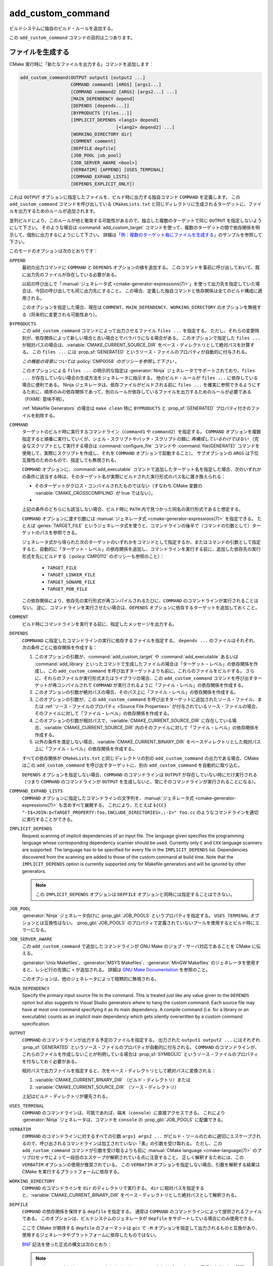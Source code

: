add_custom_command
------------------

ビルドシステムに独自のビルド・ルールを追加する。

この ``add_custom_command`` コマンドの目的は二つあります。

ファイルを生成する
^^^^^^^^^^^^^^^^^^

CMake 実行時に「新たなファイルを出力する」コマンドを追加します：

.. code-block:: cmake

  add_custom_command(OUTPUT output1 [output2 ...]
                     COMMAND command1 [ARGS] [args1...]
                     [COMMAND command2 [ARGS] [args2...] ...]
                     [MAIN_DEPENDENCY depend]
                     [DEPENDS [depends...]]
                     [BYPRODUCTS [files...]]
                     [IMPLICIT_DEPENDS <lang1> depend1
                                      [<lang2> depend2] ...]
                     [WORKING_DIRECTORY dir]
                     [COMMENT comment]
                     [DEPFILE depfile]
                     [JOB_POOL job_pool]
                     [JOB_SERVER_AWARE <bool>]
                     [VERBATIM] [APPEND] [USES_TERMINAL]
                     [COMMAND_EXPAND_LISTS]
                     [DEPENDS_EXPLICIT_ONLY])

これは ``OUTPUT`` オプションに指定したファイルを、ビルド時に出力する独自コマンド ``COMMAND`` を定義します。
この ``add_custom_command`` コマンドを呼び出している ``CMakeLists.txt`` と同じディレクトリに生成されるターゲットに、ファイルを出力するためのルールが追加されます。

並列ビルドにより、このルールが他と衝突する可能性があるので、独立した複数のターゲットで同じ ``OUTPUT`` を指定しないようにして下さい。
そのような場合は :command:`add_custom_target` コマンドを使って、複数のターゲットの間で依存関係を明示して、個別に出力するにようにして下さい。
詳細は「`例：複数のターゲット毎にファイルを生成する`_」のサンプルを参照して下さい。

このモードのオプションは次のとおりです：

``APPEND``
  最初の出力コマンドに ``COMMAND`` と ``DEPENDS`` オプションの値を追加する。
  このコマンドを事前に呼び出しておいて、既に出力先のファイルが存在している必要がある。

  以前の呼び出しで「:manual:`ジェネレータ式 <cmake-generator-expressions(7)>`」を使って出力先を指定していた場合は、今回の呼び出しでも同じ出力先にすること。
  この場合、定義した独自コマンドと依存関係は全てのビルド構成に適用される。

  このオプションを指定した場合、現在は ``COMMENT``、``MAIN_DEPENDENCY``、``WORKING_DIRECTORY`` のオプションを無視する（将来的に変更される可能性あり）。

``BYPRODUCTS``
  .. versionadded:: 3.2

  この ``add_custom_command`` コマンドによって出力させるファイル ``files ...`` を指定する。
  ただし、それらの変更時刻が、依存関係によって新しい場合と古い場合とでバラバラになる場合がある。
  このオプションで指定した ``files ...`` が相対パスの場合は、:variable:`CMAKE_CURRENT_SOURCE_DIR` をベース・ディレクトリとして絶対パスを計算する。
  この ``files ...`` には :prop_sf:`GENERATED` というソース・ファイルのプロパティが自動的に付与される。

  *この機能の背景については* :policy:`CMP0058` *のポリシーを参照して下さい* 。

  このオプションによる ``files ...`` の明示的な指定は :generator:`Ninja` ジェネレータでサポートされており、``files ...`` が存在していない場合の生成方法をジェネレータに指示する。
  他のビルド・ルールが ``files ...`` に依存している場合に便利である。
  Ninja ジェネレータは、依存ファイルがビルドされる前に ``files ...`` を確実に参照できるようにするために、順序のみの依存関係であって、別のルールが依存しているファイルを出力するためのルールが必要である（FIXME: 意味不明）。

  :ref:`Makefile Generators` の場合は ``make clean`` 時に ``BYPRODUCTS`` と :prop_sf:`GENERATED` プロパティ付きのファイルを削除する。

  .. versionadded:: 3.20
    ``BYPRODUCTS`` オプションの引数に、制限された一連の「:manual:`ジェネレータ式 <cmake-generator-expressions(7)>`」を使用できるようになった。
    ただし :ref:`Target-dependent expressions <Target-Dependent Queries>` は利用できない。

``COMMAND``
  ターゲットのビルド時に実行するコマンドライン（``command1`` や ``command2``）を指定する。
  ``COMMAND`` オプションを複数指定すると順番に実行していくが、シェル・スクリプトやバッチ・スクリプトの類に *再構成しているわけではない*
  （完全なスクリプトとして実行する場合は :command:`configure_file` コマンドや :command:`file(GENERATE)` コマンドを使用して、実際にスクリプトを作成し、それを ``COMMAND`` オプションで起動すること）。
  サブオプションの ``ARGS`` は下位互換性のためのもので、指定しても無視される。

  ``COMMAND`` オプションに、:command:`add_executable` コマンドで追加したターゲット名を指定した場合、次のいずれかの条件に該当する時は、そのターゲット名が実際にビルドされた実行形式のパス名に置き換えられる：

  * そのターゲットがクロス・コンパイルされたものではない（すなわち CMake 変数の :variable:`CMAKE_CROSSCOMPILING` が true ではない）。
  * .. versionadded:: 3.6
      そのターゲットはクロス・コンパイルされているが、それを実行するためのエミュレータが提供されている（すなわち :prop_tgt:`CROSSCOMPILING_EMULATOR` というターゲットのプロパティが付与されている）。
      この場合、ターゲットのパス名の前に :prop_tgt:`CROSSCOMPILING_EMULATOR` プロパティの内容（エミュレータ）が自動的に追加される。

  上記の条件のどちらにも該当しない場合、ビルド時に ``PATH`` 内で見つかった同名の実行形式であると想定する。

  ``COMMAND`` オプションに渡す引数には :manual:`ジェネレータ式 <cmake-generator-expressions(7)>` を指定できる。
  たとえば :genex:`TARGET_FILE` というジェネレータ式を使うと、コマンドラインの後半で（コマンドの引数として）ターゲットのパスを参照できる。

  ジェネレータ式から得られた次のターゲットのいずれかをコマンドとして指定するか、またはコマンドの引数として指定すると、自動的に「ターゲット・レベル」の依存関係を追加し、コマンドラインを実行する前に、追加した依存先の実行形式を先にビルドする（:policy:`CMP0112` のポリシーも参照のこと）：

    * ``TARGET_FILE``
    * ``TARGET_LINKER_FILE``
    * ``TARGET_SONAME_FILE``
    * ``TARGET_PDB_FILE``

  この依存関係により、依存先の実行形式が再コンパイルされるたびに、``COMMAND`` のコマンドラインが実行されることはない。
  逆に、コマンドラインを実行させたい場合は、``DEPENDS`` オプションに依存するターゲットを追加しておくこと。


``COMMENT``
  ビルド時にコマンドラインを実行する前に、指定したメッセージを出力する。

  .. versionadded:: 3.26
    ``COMMENT`` オプションに渡す引数に :manual:`ジェネレータ式 <cmake-generator-expressions(7)>` を指定できるようになった。

``DEPENDS``
  ``COMMNAND`` に指定したコマンドラインの実行に依存するファイルを指定する。
  ``depends ...`` のファイルはそれぞれ、次の条件ごとに依存関係を作成する：

  1. このオプションの引数が、:command:`add_custom_target` や :command:`add_executable` あるいは :command:`add_library` といったコマンドで生成したファイルの場合は「ターゲット・レベル」の依存関係を作成し、この ``add_custom_command`` を呼び出すターゲットよりも前に、これらのファイルをビルドする。
     さらに、それらのファイルが実行形式またはライブラリの場合、この ``add_custom_command`` コマンドを呼び出すターゲットが再コンパイルされて ``COMMAND`` が実行されるように「ファイル・レベル」の依存関係を作成する。

  2. このオプションの引数が絶対パスの場合、そのパス上に「ファイル・レベル」の依存関係を作成する。

  3. このオプションの引数が、この ``add_custom_command`` を呼び出すターゲットに追加されたソース・ファイル、または :ref:`ソース・ファイルのプロパティ <Source File Properties>` が付与されているソース・ファイルの場合、そのファイルに対して「ファイル・レベル」の依存関係を作成する。

  4. このオプションの引数が相対パスで、:variable:`CMAKE_CURRENT_SOURCE_DIR` に存在している場合、:variable:`CMAKE_CURRENT_SOURCE_DIR` 内のそのファイルに対して「ファイル・レベル」の依存関係を作成する。

  5. 以外の条件を満足しない場合、:variable:`CMAKE_CURRENT_BINARY_DIR` をベースディレクトリとした相対パス上に「ファイル・レベル」の依存関係を作成する。

  すべての依存関係が ``CMakeLists.txt`` と同じディレクトリの別の ``add_custom_command`` の出力である場合、CMake はこの ``add_custom_command`` を呼び出すターゲットに、別の ``add_custom_command`` を自動的に取り込む。

  .. versionadded:: 3.16
    依存関係が同じディレクトリ内のターゲットまたはそのビルド イベントの ``BYPRODUCTS`` として引数に指定されている場合、そこで生成するファイルを確実に利用できるようにするために「ターゲット・レベル」の依存関係を作成するようになった。

  ``DEPENDS`` オプションを指定しない場合、``COMMAND`` のコマンドラインは ``OUTPUT`` が存在していない時にだけ実行される
  （つまり ``COMMAND`` のコマンドラインが ``OUTPUT`` を生成しないと、常にそのコマンドラインが実行されることになる）。

  .. versionadded:: 3.1
    ``DEPENDS`` オプションに渡す引数に :manual:`ジェネレータ式 <cmake-generator-expressions(7)>` を指定できるようになった。

``COMMAND_EXPAND_LISTS``
  .. versionadded:: 3.8

  ``COMMAND`` オプションに指定したコマンドラインの文字列を、:manual:`ジェネレータ式 <cmake-generator-expressions(7)>` も含めすべて展開する。
  これにより、たとえば ``${CC} "-I$<JOIN:$<TARGET_PROPERTY:foo,INCLUDE_DIRECTORIES>,;-I>" foo.cc`` のようなコマンドラインを適切に実行することができる。

``IMPLICIT_DEPENDS``
  Request scanning of implicit dependencies of an input file.
  The language given specifies the programming language whose corresponding dependency scanner should be used.
  Currently only ``C`` and ``CXX`` language scanners are supported.
  The language has to be specified for every file in the ``IMPLICIT_DEPENDS`` list.
  Dependencies discovered from the scanning are added to those of the custom command at build time.
  Note that the ``IMPLICIT_DEPENDS`` option is currently supported only for Makefile generators and will be ignored by other generators.

  .. note::

    この ``IMPLICIT_DEPENDS`` オプションは ``DEPFILE`` オプションと同時には指定することはできない。

``JOB_POOL``
  .. versionadded:: 3.15

  :generator:`Ninja` ジェネレータ向けに :prop_gbl:`JOB_POOLS` というプロパティを指定する。
  ``USES_TERMINAL`` オプションとは互換性はない。
  :prop_gbl:`JOB_POOLS` のプロパティで定義されていないプールを使用するとビルド時にエラーになる。

``JOB_SERVER_AWARE``
  .. versionadded:: 3.28

  この ``add_custom_command`` で追加したコマンドラインが GNU Make のジョブ・サーバ対応であることを CMake に伝える。

  :generator:`Unix Makefiles`、:generator:`MSYS Makefiles`、:generator:`MinGW Makefiles` のジェネレータを使用すると、レシピ行の先頭に ``+`` が追加される。
  詳細は `GNU Make Documentation`_ を参照のこと。

  このオプションは、他のジェネレータによって暗黙的に無視される。

.. _`GNU Make Documentation`: https://www.gnu.org/software/make/manual/html_node/MAKE-Variable.html

``MAIN_DEPENDENCY``
  Specify the primary input source file to the command.
  This is treated just like any value given to the ``DEPENDS`` option but also suggests to Visual Studio generators where to hang the custom command.
  Each source file may have at most one command specifying it as its main dependency.
  A compile command (i.e. for a library or an executable) counts as an implicit main dependency which gets silently overwritten by a custom command specification.

``OUTPUT``
  ``COMMAND`` のコマンドラインが出力する予定のファイルを指定する。
  出力された ``output1 output2 ...`` にはそれぞれ :prop_sf:`GENERATED` というソース・ファイルのプロパティが自動的に付与される。
  ``COMMAND`` のコマンドラインが、これらのファイルを作成しないことが判明している場合は :prop_sf:`SYMBOLIC` というソース・ファイルのプロパティを付与しておく必要がある。

  相対パスで出力ファイルを指定すると、次をベース・ディレクトリとして絶対パスに変換される：

  1. :variable:`CMAKE_CURRENT_BINARY_DIR` （ビルド・ディレクトリ）または

  2. :variable:`CMAKE_CURRENT_SOURCE_DIR` （ソース・ディレクトリ）

  上記はビルド・ディレクトリが優先される。

  .. versionadded:: 3.20
    ``OUTPUT`` オプションの引数に、制限された一連の「:manual:`ジェネレータ式 <cmake-generator-expressions(7)>`」を使用できるようになった。
    ただし :ref:`Target-dependent expressions <Target-Dependent Queries>` は利用できない。

``USES_TERMINAL``
  .. versionadded:: 3.2

  ``COMMAND`` のコマンドラインは、可能であれば、端末（``console``）に直接アクセスできる。
  これにより :generator:`Ninja` ジェネレータは、コマンドを ``console`` の  :prop_gbl:`JOB_POOLS` に配置できる。

``VERBATIM``
  ``COMMAND`` のコマンドラインに対するすべての引数 ``args1 args2 ...`` がビルド・ツールのために適切にエスケープされるので、呼び出されるコマンドラインは加工されていない「素」の引数を受け取れる。
  ただし、この ``add_custom_command`` コマンドが引数を受け取るよりも前に :manual:`CMake language <cmake-language(7)>` のプリプロセッサによって一段目のエスケープが解釈されている点に注意すること。
  正しく解釈するためには、この ``VERBATIM`` オプションの使用が推奨されている。
  この ``VERBATIM`` オプションを指定しない場合、引数を解釈する結果は CMake を実行するプラットフォームに依存する。

``WORKING_DIRECTORY``
  ``COMMAND`` のコマンドラインを ``dir`` のディレクトリで実行する。
  ``dir`` に相対パスを指定すると、:variable:`CMAKE_CURRENT_BINARY_DIR` をベース・ディレクトリとした絶対パスとして解釈される。

  .. versionadded:: 3.13
    ``WORKING_DIRECTORY`` オプションに渡す引数に :manual:`ジェネレータ式 <cmake-generator-expressions(7)>` を指定できるようになった。

``DEPFILE``
  .. versionadded:: 3.7

  ``COMMAND`` の依存関係を保持する ``depfile`` を指定する。
  通常は ``COMMAND`` のコマンドラインによって提供されるファイルである。
  このオプションは、ビルドシステムのジェネレータが ``depfile`` をサポートしている場合にのみ使用できる。

  ここで CMake が期待する ``depfile`` のフォーマットは ``gcc`` で ``-M`` オプションを指定して出力されるものと互換があり、使用するジェネレータやプラットフォームに依存したものではない。

  `BNF <https://en.wikipedia.org/wiki/Backus%E2%80%93Naur_form>`_ 記法を使った正式の構文は次のとおり：

  .. raw:: latex

    \begin{small}

  .. productionlist:: depfile
    depfile: `rule`*
    rule: `targets` (':' (`separator` `dependencies`?)?)? `eol`
    targets: `target` (`separator` `target`)* `separator`*
    target: `pathname`
    dependencies: `dependency` (`separator` `dependency`)* `separator`*
    dependency: `pathname`
    separator: (`space` | `line_continue`)+
    line_continue: '\' `eol`
    space: ' ' | '\t'
    pathname: `character`+
    character: `std_character` | `dollar` | `hash` | `whitespace`
    std_character: <any character except '$', '#' or ' '>
    dollar: '$$'
    hash: '\#'
    whitespace: '\ '
    eol: '\r'? '\n'

  .. raw:: latex

    \end{small}

  .. note::

     ``pathname`` の中にあるスラッシュ（``/``）やバックスラッシュ（``\``）はディレクトリの区切り文字として解釈される。

  .. versionadded:: 3.7
    :generator:`Ninja` ジェネレータは全てのバージョンで、この ``DEPFILE`` オプションをサポートしている。

  .. versionadded:: 3.17
    この ``DEPFILE`` オプションのサポートを含む :generator:`Ninja Multi-Config` ジェネレータが追加された。

  .. versionadded:: 3.20
    :ref:`Makefile Generators` を追加した。

    .. note::

      :ref:`Makefile Generators` 使用時は、この ``DEPFiLE`` オプションと ``IMPLICIT_DEPENDS`` オプションを同時に指定することはできない。

  .. versionadded:: 3.21
    Visual Studio 2012 以降の :ref:`Visual Studio Generators` ジェネレータと :generator:`Xcode` ジェネレータのサポートが追加された。
    さらに「:manual:`ジェネレータ式 <cmake-generator-expressions(7)>`」のサポートも追加された。

  上記以外のジェネレータで、 この ``DEPFILE`` オプションを使うとエラーになる。

  ``depfile`` を相対パスで指定すると :variable:`CMAKE_CURRENT_BINARY_DIR` をベース・ディレクトリとして解釈され、さらに ``depfile`` の中の ``pathname`` などに記述した相対パスも :variable:`CMAKE_CURRENT_BINARY_DIR` をベース・ディレクトリとしてパスを計算する。
  :policy:`CMP0116` のポリシーも参照のこと（このオプションは :ref:`Makefile Generators` や :ref:`Visual Studio Generators`、そして :generator:`Xcode` ジェネレータに対して常に ``NEW`` の機能として扱われる）。

``DEPENDS_EXPLICIT_ONLY``

  .. versionadded:: 3.27

  ``DEPENDS`` オプションで指定したものが ``COMMAND`` のコマンドラインに必要なすべての依存関係（ファイル）であり、他に暗黙的な依存関係は必要ないことを CMake に伝える。

  このオプションを指定しない場合、ターゲットが ``COMMAND`` に指定したコマンドラインの出力を必要とする場合、CMake はこのコマンドラインがターゲットにとって暗黙的な依存関係に含まれるものとみなす。

  CMake 変数の :variable:`CMAKE_ADD_CUSTOM_COMMAND_DEPENDS_EXPLICIT_ONLY` を ``ON`` にすると、全ての ``COMMAND`` のコマンドラインでこのオプションが有効になる。

  現在 :ref:`Ninja Generators` だげが、このオプションを利用して不要な暗黙的な依存関係を削除している。

  :prop_tgt:`OPTIMIZE_DEPENDENCIES` というターゲットのプロパティも参照のこと（これは一部のシナリオで、ターゲットの依存関係の影響を軽減する別の手段を提供する場合がある）。

例：ファイルを生成する
^^^^^^^^^^^^^^^^^^^^^^

``COMMAND`` に指定したコマンドラインを使用して、ターゲットのソース・ファイルを生成できます。
例えば、次のコードは：

.. code-block:: cmake

  add_custom_command(
    OUTPUT out.c
    COMMAND someTool -i ${CMAKE_CURRENT_SOURCE_DIR}/in.txt
                     -o out.c
    DEPENDS ${CMAKE_CURRENT_SOURCE_DIR}/in.txt
    VERBATIM)
  add_library(myLib out.c)

``someTool`` を実行し ``out.c`` を生成するコマンドラインを ``add_custom_command`` で追加し、ライブラリの一部としてそのファイルをコンパイルしています。
このコマンドラインは ``in.txt`` ファイルが変更されるたびに実行されます。

.. versionadded:: 3.20
  「:manual:`ジェネレータ式 <cmake-generator-expressions(7)>`」を使って、ビルド構成ごとに出力を指定できるようになった。
  例えば、次のコードは：

  .. code-block:: cmake

    add_custom_command(
      OUTPUT "out-$<CONFIG>.c"
      COMMAND someTool -i ${CMAKE_CURRENT_SOURCE_DIR}/in.txt
                       -o "out-$<CONFIG>.c"
                       -c "$<CONFIG>"
      DEPENDS ${CMAKE_CURRENT_SOURCE_DIR}/in.txt
      VERBATIM)
    add_library(myLib "out-$<CONFIG>.c")

  ``someTool`` を実行して ``out-<config>.c`` （``<config>`` は ``Release`` や ``Debug`` などのビルド構成の種類）を生成するコマンドラインを ``add_custom_command`` で追加し、ライブラリの一部としてそのファイルをコンパイルしている。

例：複数のターゲット毎にファイルを生成する
""""""""""""""""""""""""""""""""""""""""""

``COMMAND`` に指定したコマンドラインの出力を、独立した複数のターゲットが必要とする場合、それらのターゲットが依存する単一のターゲットを用意して、それに接続する必要があります。
次のような例を考えてみましょう：

.. code-block:: cmake

  add_custom_command(
    OUTPUT table.csv
    COMMAND makeTable -i ${CMAKE_CURRENT_SOURCE_DIR}/input.dat
                      -o table.csv
    DEPENDS ${CMAKE_CURRENT_SOURCE_DIR}/input.dat
    VERBATIM)
  add_custom_target(generate_table_csv DEPENDS table.csv)

  add_custom_command(
    OUTPUT foo.cxx
    COMMAND genFromTable -i table.csv -case foo -o foo.cxx
    DEPENDS table.csv           # file-level dependency
            generate_table_csv  # target-level dependency
    VERBATIM)
  add_library(foo foo.cxx)

  add_custom_command(
    OUTPUT bar.cxx
    COMMAND genFromTable -i table.csv -case bar -o bar.cxx
    DEPENDS table.csv           # file-level dependency
            generate_table_csv  # target-level dependency
    VERBATIM)
  add_library(bar bar.cxx)

二つ目の ``add_custom_command`` で追加したコマンドラインが生成する ``foo.cxx`` はターゲットの ``foo`` でのみ必要で、三つ目の ``add_custom_command`` で追加したコマンドラインが生成する ``bar.cxx`` はターゲットの ``bar`` でのみ必要ですが、 *両方* のターゲットは一つ目の
``add_custom_command`` で追加したコマンドラインが生成する ``table.csv`` が一時的に必要になります。
``foo`` と ``bar`` は同時にビルドできる独立したターゲットであるため、``add_custom_command`` を別のターゲット（たとえば ``generate_table_csv``）向けに呼び出すことで、二つ目と三つ目の ``add_custom_command`` が同じ ``table.csv`` を生成するために「競合状態になる」ことを回避できます。
その場合、``foo.cxx`` と ``bar.cxx`` を生成する ``add_custom_command`` は、それぞれ ``generate_table_csv`` を「ターゲット・レベル」の依存関係に指定することになるので、``generate_table_csv`` というターゲットがビルドされるまで、``foo`` と ``bar`` の二つターゲットはビルドされることはありません。

.. _`add_custom_command(TARGET)`:

いろいろなイベントを追加する
^^^^^^^^^^^^^^^^^^^^^^^^^^^^

二つ目は、ライブラリや実行形式といったターゲットに「独自（*Custom*）」コマンドを定義します。
これはターゲットをビルドする前後で何か処理したい場合に便利です。
ここで定義した独自コマンドはターゲットの一部となり、ターゲットをビルドする時にだけ実行されます。
ターゲットが既に存在している場合、この独自コマンドは実行されません。

.. code-block:: cmake

  add_custom_command(TARGET <target>
                     PRE_BUILD | PRE_LINK | POST_BUILD
                     COMMAND command1 [ARGS] [args1...]
                     [COMMAND command2 [ARGS] [args2...] ...]
                     [BYPRODUCTS [files...]]
                     [WORKING_DIRECTORY dir]
                     [COMMENT comment]
                     [VERBATIM]
                     [COMMAND_EXPAND_LISTS])

この ``add_custom_command`` は、``<target>`` のビルドに関連付けられる新しい独自コマンドを定義します。
``<target>`` には現在のディレクトリの ``CMakeLists.txt`` でビルドされるターゲットを指定して下さい（他のディレクトリにあるターゲットは指定できません）。

定義した独自コマンドがいつ実行されるかは、次のどれかのサブオプションが指定されているかによって決まります：

``PRE_BUILD``
  このサブオプションには :ref:`Visual Studio Generators` 専用の動作が含まれている。
  Visual Studio のジェネレータを使用すると、定義した独自コマンドはターゲット内にある他のルールよりも前に実行される。
  それ以外のジェネレータの場合は ``PRE_LINK`` サブオプションと同じ動作になる。
  このため、Visual Studio のジェネレータを使用することが分かっている場合を除き、このサブオプションの使用を避けることを推奨する。
``PRE_LINK``
  ソース・ファイルがコンパイルされた後、またはバイナリにリンクする前、あるいは静的ライブラリをアーカイブする前に、定義した独自コマンドを実行する。
  これは、 :command:`add_custom_target` で定義したターゲットでは指定できない。
``POST_BUILD``
  ターゲット内にある他のルールが全て実行された後に、定義した独自コマンドを実行する。

Projects should always specify one of the above three keywords when using the ``TARGET`` form.
For backward compatibility reasons, ``POST_BUILD`` is assumed if no such keyword is given, but projects should explicitly provide one of the keywords to make clear the behavior they expect.

.. note::
  Because generator expressions can be used in custom commands, it is possible to define ``COMMAND`` lines or whole custom commands which evaluate to empty strings for certain configurations.
  For **Visual Studio 12 2013 (and newer)** generators these command lines or custom commands will be omitted for the specific configuration and no "empty-string-command" will be added.

  This allows to add individual build events for every configuration.

.. versionadded:: 3.21
  Support for target-dependent generator expressions.

例：イベントを追加する
^^^^^^^^^^^^^^^^^^^^^^

A ``POST_BUILD`` event may be used to post-process a binary after linking.
For example, the code:

.. code-block:: cmake

  add_executable(myExe myExe.c)
  add_custom_command(
    TARGET myExe POST_BUILD
    COMMAND someHasher -i "$<TARGET_FILE:myExe>"
                       -o "$<TARGET_FILE:myExe>.hash"
    VERBATIM)

will run ``someHasher`` to produce a ``.hash`` file next to the executable
after linking.

.. versionadded:: 3.20
  One may use generator expressions to specify per-configuration byproducts.
  For example, the code:

  .. code-block:: cmake

    add_library(myPlugin MODULE myPlugin.c)
    add_custom_command(
      TARGET myPlugin POST_BUILD
      COMMAND someHasher -i "$<TARGET_FILE:myPlugin>"
                         --as-code "myPlugin-hash-$<CONFIG>.c"
      BYPRODUCTS "myPlugin-hash-$<CONFIG>.c"
      VERBATIM)
    add_executable(myExe myExe.c "myPlugin-hash-$<CONFIG>.c")

  will run ``someHasher`` after linking ``myPlugin``, e.g. to produce a ``.c``
  file containing code to check the hash of ``myPlugin`` that the ``myExe``
  executable can use to verify it before loading.

Ninja Multi-Config
^^^^^^^^^^^^^^^^^^

.. versionadded:: 3.20

  ``add_custom_command`` supports the :generator:`Ninja Multi-Config`
  generator's cross-config capabilities. See the generator documentation
  for more information.

参考情報
^^^^^^^^

* :command:`add_custom_target`
